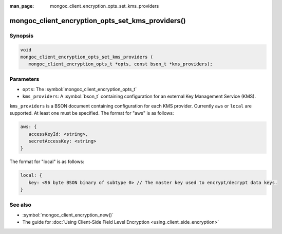 :man_page: mongoc_client_encryption_opts_set_kms_providers

mongoc_client_encryption_opts_set_kms_providers()
=================================================

Synopsis
--------

.. code-block:: c

   void
   mongoc_client_encryption_opts_set_kms_providers (
      mongoc_client_encryption_opts_t *opts, const bson_t *kms_providers);

Parameters
----------

* ``opts``: The :symbol:`mongoc_client_encryption_opts_t`
* ``kms_providers``: A :symbol:`bson_t` containing configuration for an external Key Management Service (KMS).

``kms_providers`` is a BSON document containing configuration for each KMS provider. Currently ``aws`` or ``local`` are supported. At least one must be specified. The format for "aws" is as follows:

.. code-block:: javascript

   aws: {
      accessKeyId: <string>,
      secretAccessKey: <string>
   }

The format for "local" is as follows:

.. code-block:: javascript

   local: {
      key: <96 byte BSON binary of subtype 0> // The master key used to encrypt/decrypt data keys.
   }


See also
--------

* :symbol:`mongoc_client_encryption_new()`
* The guide for :doc:`Using Client-Side Field Level Encryption <using_client_side_encryption>`
